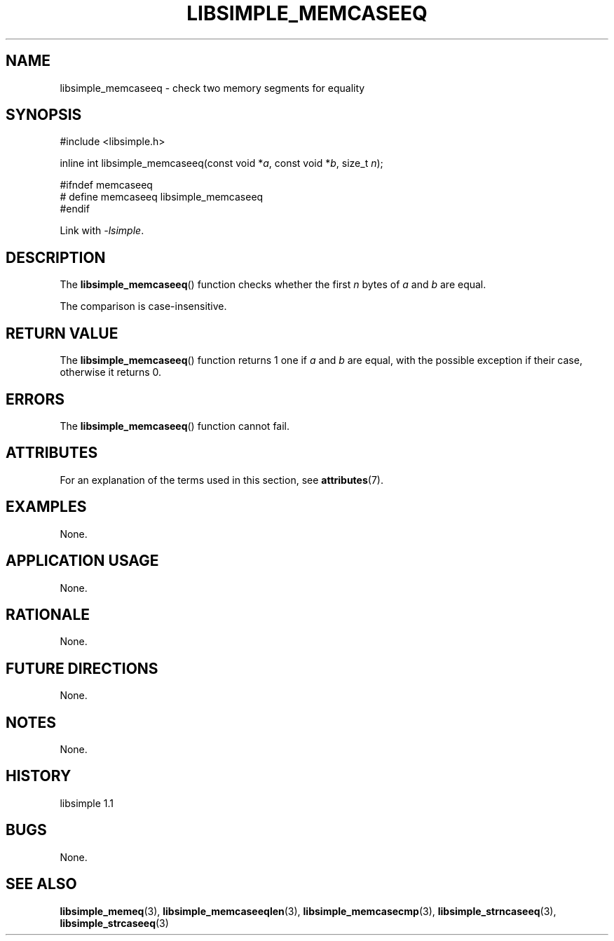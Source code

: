 .TH LIBSIMPLE_MEMCASEEQ 3 libsimple
.SH NAME
libsimple_memcaseeq \- check two memory segments for equality

.SH SYNOPSIS
.nf
#include <libsimple.h>

inline int libsimple_memcaseeq(const void *\fIa\fP, const void *\fIb\fP, size_t \fIn\fP);

#ifndef memcaseeq
# define memcaseeq libsimple_memcaseeq
#endif
.fi
.PP
Link with
.IR \-lsimple .

.SH DESCRIPTION
The
.BR libsimple_memcaseeq ()
function checks whether the first
.I n
bytes of
.I a
and
.I b
are equal.
.PP
The comparison is case-insensitive.

.SH RETURN VALUE
The
.BR libsimple_memcaseeq ()
function returns 1 one if
.I a
and
.I b
are equal, with the possible exception if
their case, otherwise it returns 0.

.SH ERRORS
The
.BR libsimple_memcaseeq ()
function cannot fail.

.SH ATTRIBUTES
For an explanation of the terms used in this section, see
.BR attributes (7).
.TS
allbox;
lb lb lb
l l l.
Interface	Attribute	Value
T{
.BR libsimple_memcaseeq ()
T}	Thread safety	MT-Safe
T{
.BR libsimple_memcaseeq ()
T}	Async-signal safety	AS-Safe
T{
.BR libsimple_memcaseeq ()
T}	Async-cancel safety	AC-Safe
.TE

.SH EXAMPLES
None.

.SH APPLICATION USAGE
None.

.SH RATIONALE
None.

.SH FUTURE DIRECTIONS
None.

.SH NOTES
None.

.SH HISTORY
libsimple 1.1

.SH BUGS
None.

.SH SEE ALSO
.BR libsimple_memeq (3),
.BR libsimple_memcaseeqlen (3),
.BR libsimple_memcasecmp (3),
.BR libsimple_strncaseeq (3),
.BR libsimple_strcaseeq (3)
